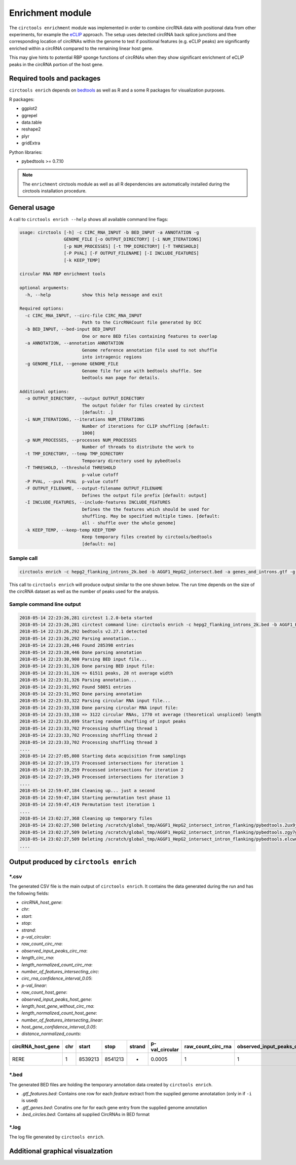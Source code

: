 Enrichment module
********************************************************

The ``circtools enrichment`` module was implemented in order to combine circRNA data with positional data from other experiments, for example the `eCLIP <https://www.nature.com/articles/nmeth.3810>`_ approach. The setup uses detected circRNA back splice junctions and thee corresponding location of circRNAs within the genome to test if positional features (e.g. eCLIP peaks) are significantly enriched within a circRNA compared to the remaining linear host gene.

.. image:: img/enrich_workflow.png

This may give hints to potential RBP sponge functions of circRNAs when they show significant enrichment of eCLIP peaks in the circRNA portion of the host gene.

Required tools and packages
----------------------------

``circtools enrich`` depends on `bedtools <https://github.com/arq5x/bedtools2/releases>`_ as well as R and a some R packages for visualization purposes.

R packages:

* ggplot2
* ggrepel
* data.table
* reshape2
* plyr
* gridExtra

Python libraries:

* pybedtools >= 0.7.10

.. note:: The ``enrichment`` circtools module as well as all R dependencies are automatically installed during the circtools installation procedure.

General usage
--------------

A call to ``circtools enrich --help`` shows all available command line flags:

.. code-block:: bash

  usage: circtools [-h] -c CIRC_RNA_INPUT -b BED_INPUT -a ANNOTATION -g
                   GENOME_FILE [-o OUTPUT_DIRECTORY] [-i NUM_ITERATIONS]
                   [-p NUM_PROCESSES] [-t TMP_DIRECTORY] [-T THRESHOLD]
                   [-P PVAL] [-F OUTPUT_FILENAME] [-I INCLUDE_FEATURES]
                   [-k KEEP_TEMP]

  circular RNA RBP enrichment tools

  optional arguments:
    -h, --help            show this help message and exit

  Required options:
    -c CIRC_RNA_INPUT, --circ-file CIRC_RNA_INPUT
                          Path to the CircRNACount file generated by DCC
    -b BED_INPUT, --bed-input BED_INPUT
                          One or more BED files containing features to overlap
    -a ANNOTATION, --annotation ANNOTATION
                          Genome reference annotation file used to not shuffle
                          into intragenic regions
    -g GENOME_FILE, --genome GENOME_FILE
                          Genome file for use with bedtools shuffle. See
                          bedtools man page for details.

  Additional options:
    -o OUTPUT_DIRECTORY, --output OUTPUT_DIRECTORY
                          The output folder for files created by circtest
                          [default: .]
    -i NUM_ITERATIONS, --iterations NUM_ITERATIONS
                          Number of iterations for CLIP shuffling [default:
                          1000]
    -p NUM_PROCESSES, --processes NUM_PROCESSES
                          Number of threads to distribute the work to
    -t TMP_DIRECTORY, --temp TMP_DIRECTORY
                          Temporary directory used by pybedtools
    -T THRESHOLD, --threshold THRESHOLD
                          p-value cutoff
    -P PVAL, --pval PVAL  p-value cutoff
    -F OUTPUT_FILENAME, --output-filename OUTPUT_FILENAME
                          Defines the output file prefix [default: output]
    -I INCLUDE_FEATURES, --include-features INCLUDE_FEATURES
                          Defines the the features which should be used for
                          shuffling. May be specified multiple times. [default:
                          all - shuffle over the whole genome]
    -k KEEP_TEMP, --keep-temp KEEP_TEMP
                          Keep temporary files created by circtools/bedtools
                          [default: no]

Sample call
^^^^^^^^^^^^
.. code-block:: bash

    circtools enrich -c hepg2_flanking_introns_2k.bed -b AGGF1_HepG2_intersect.bed -a genes_and_introns.gtf -g hg38.chrom.sizes -i 2000 -I intron -p 20 -P 1 -T 1 -o out/ -F AGGF1_HepG2_intersect_intron_flanking -t /tmp/

This call to ``circtools enrich`` will produce output similar to the one shown below. The run time depends on the size of the circRNA dataset as well as the number of peaks used for the analysis.


Sample command line output
^^^^^^^^^^^^^^^^^^^^^^^^^^^
.. code-block:: bash

  2018-05-14 22:23:26,281 circtest 1.2.0-beta started
  2018-05-14 22:23:26,281 circtest command line: circtools enrich -c hepg2_flanking_introns_2k.bed -b AGGF1_HepG2_intersect.bed -a genes_and_introns.gtf -g hg38.chrom.sizes -i 2000 -I intron -p 20 -P 1 -T 1 -o out/ -F AGGF1_HepG2_intersect_intron_flanking -t /tmp/
  2018-05-14 22:23:26,292 bedtools v2.27.1 detected
  2018-05-14 22:23:26,292 Parsing annotation...
  2018-05-14 22:23:28,446 Found 285398 entries
  2018-05-14 22:23:28,446 Done parsing annotation
  2018-05-14 22:23:30,900 Parsing BED input file...
  2018-05-14 22:23:31,326 Done parsing BED input file:
  2018-05-14 22:23:31,326 => 61511 peaks, 28 nt average width
  2018-05-14 22:23:31,326 Parsing annotation...
  2018-05-14 22:23:31,992 Found 58051 entries
  2018-05-14 22:23:31,992 Done parsing annotation
  2018-05-14 22:23:33,322 Parsing circular RNA input file...
  2018-05-14 22:23:33,338 Done parsing circular RNA input file:
  2018-05-14 22:23:33,338 => 3122 circular RNAs, 1770 nt average (theoretical unspliced) length
  2018-05-14 22:23:33,699 Starting random shuffling of input peaks
  2018-05-14 22:23:33,702 Processing shuffling thread 1
  2018-05-14 22:23:33,702 Processing shuffling thread 2
  2018-05-14 22:23:33,702 Processing shuffling thread 3
  ....
  2018-05-14 22:27:05,808 Starting data acquisition from samplings
  2018-05-14 22:27:19,173 Processed intersections for iteration 1
  2018-05-14 22:27:19,259 Processed intersections for iteration 2
  2018-05-14 22:27:19,349 Processed intersections for iteration 3
  ....
  2018-05-14 22:59:47,184 Cleaning up... just a second
  2018-05-14 22:59:47,184 Starting permutation test phase 11
  2018-05-14 22:59:47,419 Permutation test iteration 1
  ....
  2018-05-14 23:02:27,368 Cleaning up temporary files
  2018-05-14 23:02:27,508 Deleting /scratch/global_tmp/AGGF1_HepG2_intersect_intron_flanking/pybedtools.2ux9j7r3.tmp
  2018-05-14 23:02:27,509 Deleting /scratch/global_tmp/AGGF1_HepG2_intersect_intron_flanking/pybedtools.zgy7g2yg.tmp
  2018-05-14 23:02:27,509 Deleting /scratch/global_tmp/AGGF1_HepG2_intersect_intron_flanking/pybedtools.elcwucww.tmp
  ....


Output produced by ``circtools enrich``
---------------------------------------
\*.csv
^^^^^^^^

The generated CSV file is the main output of ``circtools enrich``. It contains the data generated during the run and has the following fields:

* *circRNA_host_gene*:
* *chr*:
* *start*:
* *stop*:
* *strand*:
* *p-val_circular*:
* *raw_count_circ_rna*:
* *observed_input_peaks_circ_rna*:
* *length_circ_rna*:
* *length_normalized_count_circ_rna*:
* *number_of_features_intersecting_circ*:
* *circ_rna_confidence_interval_0.05*:
* *p-val_linear*:
* *raw_count_host_gene*:
* *observed_input_peaks_host_gene*:
* *length_host_gene_without_circ_rna*:
* *length_normalized_count_host_gene*:
* *number_of_features_intersecting_linear*:
* *host_gene_confidence_interval_0.05*:
* *distance_normalized_counts*:

+---------------------+-----+---------+---------+--------+-----------------+-----------------------+-----------------------------------+-------------------+--------------------------------------+------------------------------------------+------------------------------------------------+---------------+------------------------+------------------------------------+----------------------------------------+---------------------------------------+--------------------------------------------+----------------------------------------+------------------------------+
| circRNA_host_gene   | chr | start   | stop    | strand | p-val_circular  | raw_count_circ_rna    | observed_input_peaks_circ_rna     | length_circ_rna   | length_normalized_count_circ_rna     | number_of_features_intersecting_circ     | circ_rna_confidence_interval_0.05              | p-val_linear  | raw_count_host_gene    | observed_input_peaks_host_gene     | length_host_gene_without_circ_rna      | length_normalized_count_host_gene     | number_of_features_intersecting_linear     | host_gene_confidence_interval_0.05     | distance_normalized_counts   |
+=====================+=====+=========+=========+========+=================+=======================+===================================+===================+======================================+==========================================+================================================+===============+========================+====================================+========================================+=======================================+============================================+========================================+==============================+
| RERE                | 1   | 8539213 | 8541213 | -      | 0.0005          | 1                     | 1                                 | 2000              | 0.5                                  | 1                                        | (1.265882386853128e-05, 0.0027826398346596504) | 0             | 0                      | 59                                 | 450423                                 | 0                                     | 37                                         | (nan, 0.0018427397934069074)           | -0.5                         |
+---------------------+-----+---------+---------+--------+-----------------+-----------------------+-----------------------------------+-------------------+--------------------------------------+------------------------------------------+------------------------------------------------+---------------+------------------------+------------------------------------+----------------------------------------+---------------------------------------+--------------------------------------------+----------------------------------------+------------------------------+

\*.bed
^^^^^^^^
The generated BED files are holding the temporary annotation data created by ``circtools enrich``.

* *.gtf_features.bed*: Contains one row for each *feature* extract from the supplied genome annotatation (only in if ``-i`` is used)
* *.gtf_genes.bed*: Conatins one for for each gene entry from the supplied genome annotation
* *.bed_circles.bed*: Contains all supplied CircRNAs in BED format

\*.log
^^^^^^^^
The log file generated by ``circtools enrich``.

Additional graphical visualzation
---------------------------------------
